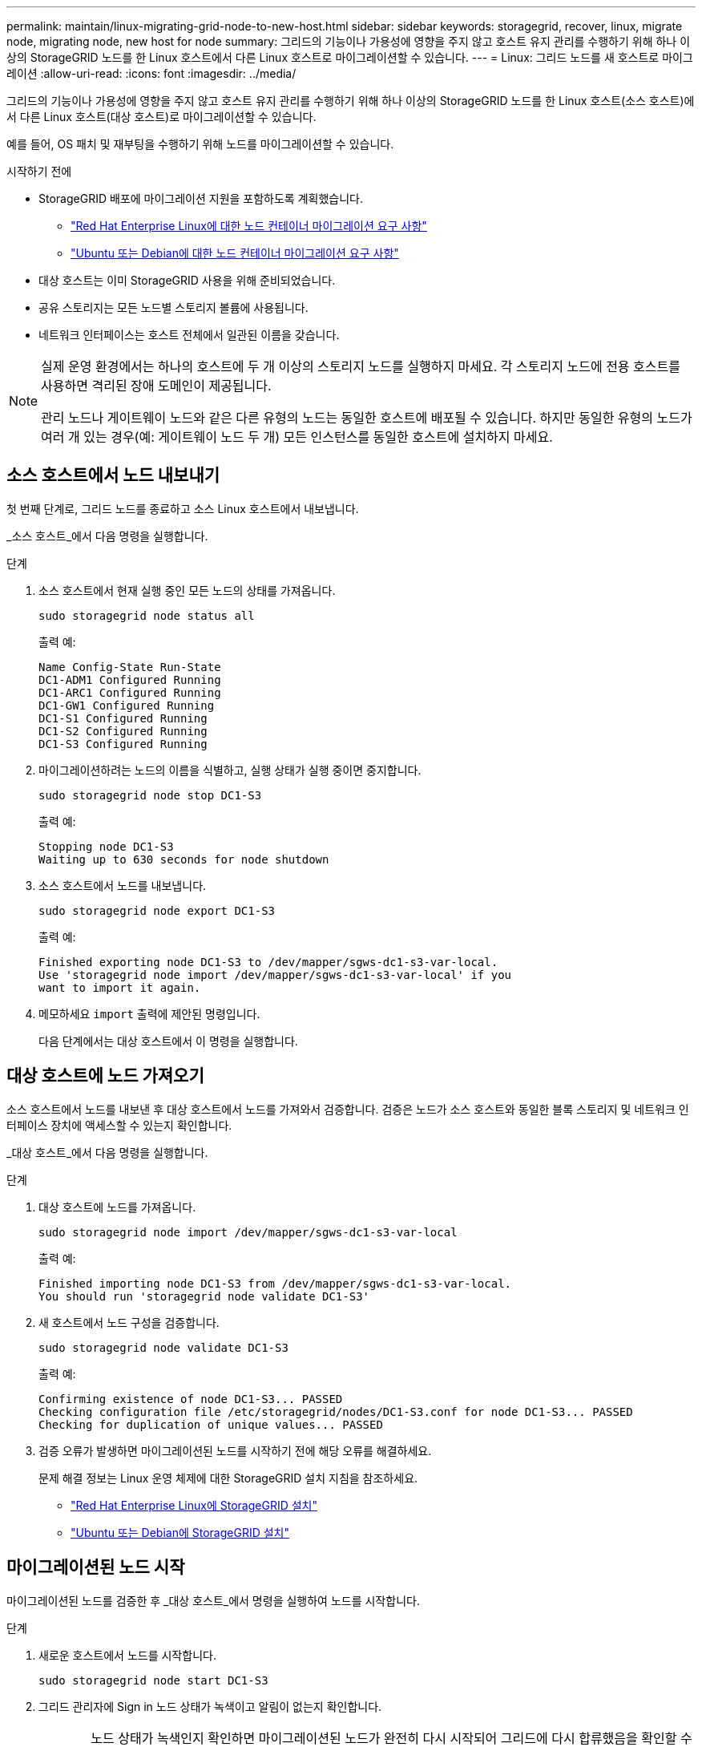 ---
permalink: maintain/linux-migrating-grid-node-to-new-host.html 
sidebar: sidebar 
keywords: storagegrid, recover, linux, migrate node, migrating node, new host for node 
summary: 그리드의 기능이나 가용성에 영향을 주지 않고 호스트 유지 관리를 수행하기 위해 하나 이상의 StorageGRID 노드를 한 Linux 호스트에서 다른 Linux 호스트로 마이그레이션할 수 있습니다. 
---
= Linux: 그리드 노드를 새 호스트로 마이그레이션
:allow-uri-read: 
:icons: font
:imagesdir: ../media/


[role="lead"]
그리드의 기능이나 가용성에 영향을 주지 않고 호스트 유지 관리를 수행하기 위해 하나 이상의 StorageGRID 노드를 한 Linux 호스트(소스 호스트)에서 다른 Linux 호스트(대상 호스트)로 마이그레이션할 수 있습니다.

예를 들어, OS 패치 및 재부팅을 수행하기 위해 노드를 마이그레이션할 수 있습니다.

.시작하기 전에
* StorageGRID 배포에 마이그레이션 지원을 포함하도록 계획했습니다.
+
** link:../rhel/node-container-migration-requirements.html["Red Hat Enterprise Linux에 대한 노드 컨테이너 마이그레이션 요구 사항"]
** link:../ubuntu/node-container-migration-requirements.html["Ubuntu 또는 Debian에 대한 노드 컨테이너 마이그레이션 요구 사항"]


* 대상 호스트는 이미 StorageGRID 사용을 위해 준비되었습니다.
* 공유 스토리지는 모든 노드별 스토리지 볼륨에 사용됩니다.
* 네트워크 인터페이스는 호스트 전체에서 일관된 이름을 갖습니다.


[NOTE]
====
실제 운영 환경에서는 하나의 호스트에 두 개 이상의 스토리지 노드를 실행하지 마세요.  각 스토리지 노드에 전용 호스트를 사용하면 격리된 장애 도메인이 제공됩니다.

관리 노드나 게이트웨이 노드와 같은 다른 유형의 노드는 동일한 호스트에 배포될 수 있습니다.  하지만 동일한 유형의 노드가 여러 개 있는 경우(예: 게이트웨이 노드 두 개) 모든 인스턴스를 동일한 호스트에 설치하지 마세요.

====


== 소스 호스트에서 노드 내보내기

첫 번째 단계로, 그리드 노드를 종료하고 소스 Linux 호스트에서 내보냅니다.

_소스 호스트_에서 다음 명령을 실행합니다.

.단계
. 소스 호스트에서 현재 실행 중인 모든 노드의 상태를 가져옵니다.
+
`sudo storagegrid node status all`

+
출력 예:

+
[listing]
----
Name Config-State Run-State
DC1-ADM1 Configured Running
DC1-ARC1 Configured Running
DC1-GW1 Configured Running
DC1-S1 Configured Running
DC1-S2 Configured Running
DC1-S3 Configured Running
----
. 마이그레이션하려는 노드의 이름을 식별하고, 실행 상태가 실행 중이면 중지합니다.
+
`sudo storagegrid node stop DC1-S3`

+
출력 예:

+
[listing]
----
Stopping node DC1-S3
Waiting up to 630 seconds for node shutdown
----
. 소스 호스트에서 노드를 내보냅니다.
+
`sudo storagegrid node export DC1-S3`

+
출력 예:

+
[listing]
----
Finished exporting node DC1-S3 to /dev/mapper/sgws-dc1-s3-var-local.
Use 'storagegrid node import /dev/mapper/sgws-dc1-s3-var-local' if you
want to import it again.
----
. 메모하세요 `import` 출력에 제안된 명령입니다.
+
다음 단계에서는 대상 호스트에서 이 명령을 실행합니다.





== 대상 호스트에 노드 가져오기

소스 호스트에서 노드를 내보낸 후 대상 호스트에서 노드를 가져와서 검증합니다.  검증은 노드가 소스 호스트와 동일한 블록 스토리지 및 네트워크 인터페이스 장치에 액세스할 수 있는지 확인합니다.

_대상 호스트_에서 다음 명령을 실행합니다.

.단계
. 대상 호스트에 노드를 가져옵니다.
+
`sudo storagegrid node import /dev/mapper/sgws-dc1-s3-var-local`

+
출력 예:

+
[listing]
----
Finished importing node DC1-S3 from /dev/mapper/sgws-dc1-s3-var-local.
You should run 'storagegrid node validate DC1-S3'
----
. 새 호스트에서 노드 구성을 검증합니다.
+
`sudo storagegrid node validate DC1-S3`

+
출력 예:

+
[listing]
----
Confirming existence of node DC1-S3... PASSED
Checking configuration file /etc/storagegrid/nodes/DC1-S3.conf for node DC1-S3... PASSED
Checking for duplication of unique values... PASSED
----
. 검증 오류가 발생하면 마이그레이션된 노드를 시작하기 전에 해당 오류를 해결하세요.
+
문제 해결 정보는 Linux 운영 체제에 대한 StorageGRID 설치 지침을 참조하세요.

+
** link:../rhel/index.html["Red Hat Enterprise Linux에 StorageGRID 설치"]
** link:../ubuntu/index.html["Ubuntu 또는 Debian에 StorageGRID 설치"]






== 마이그레이션된 노드 시작

마이그레이션된 노드를 검증한 후 _대상 호스트_에서 명령을 실행하여 노드를 시작합니다.

.단계
. 새로운 호스트에서 노드를 시작합니다.
+
`sudo storagegrid node start DC1-S3`

. 그리드 관리자에 Sign in 노드 상태가 녹색이고 알림이 없는지 확인합니다.
+

CAUTION: 노드 상태가 녹색인지 확인하면 마이그레이션된 노드가 완전히 다시 시작되어 그리드에 다시 합류했음을 확인할 수 있습니다.  상태가 녹색이 아닌 경우 추가 노드를 마이그레이션하지 마세요. 그래야 두 개 이상의 노드가 서비스에서 제외되는 일이 없습니다.

. Grid Manager에 액세스할 수 없는 경우 10분 동안 기다린 후 다음 명령을 실행하세요.
+
`sudo storagegrid node status _node-name`

+
마이그레이션된 노드의 실행 상태가 실행 중인지 확인합니다.



